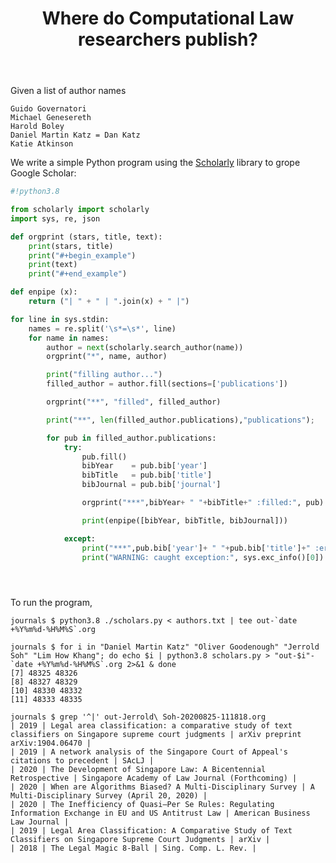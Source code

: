 #+TITLE: Where do Computational Law researchers publish?

Given a list of author names

#+begin_src text :tangle authors.txt
Guido Governatori
Michael Genesereth
Harold Boley
Daniel Martin Katz = Dan Katz
Katie Atkinson
#+end_src

We write a simple Python program using the [[https://pypi.org/project/scholarly/][Scholarly]] library to grope Google Scholar:

#+begin_src python :tangle scholars.py
  #!python3.8

  from scholarly import scholarly
  import sys, re, json

  def orgprint (stars, title, text):
      print(stars, title)
      print("#+begin_example")
      print(text)
      print("#+end_example")

  def enpipe (x):
      return ("| " + " | ".join(x) + " |")

  for line in sys.stdin:
      names = re.split('\s*=\s*', line)
      for name in names:
          author = next(scholarly.search_author(name))
          orgprint("*", name, author)

          print("filling author...")
          filled_author = author.fill(sections=['publications'])

          orgprint("**", "filled", filled_author)

          print("**", len(filled_author.publications),"publications");

          for pub in filled_author.publications:
              try:
                  pub.fill()
                  bibYear    = pub.bib['year']
                  bibTitle   = pub.bib['title']
                  bibJournal = pub.bib['journal']

                  orgprint("***",bibYear+ " "+bibTitle+" :filled:", pub)

                  print(enpipe([bibYear, bibTitle, bibJournal]))

              except:
                  print("***",pub.bib['year']+ " "+pub.bib['title']+" :error:")
                  print("WARNING: caught exception:", sys.exc_info()[0])




#+end_src

To run the program,

#+begin_example
journals $ python3.8 ./scholars.py < authors.txt | tee out-`date +%Y%m%d-%H%M%S`.org

journals $ for i in "Daniel Martin Katz" "Oliver Goodenough" "Jerrold Soh" "Lim How Khang"; do echo $i | python3.8 scholars.py > "out-$i"-`date +%Y%m%d-%H%M%S`.org 2>&1 & done
[7] 48325 48326
[8] 48327 48329
[10] 48330 48332
[11] 48333 48335

journals $ grep '^|' out-Jerrold\ Soh-20200825-111818.org 
| 2019 | Legal area classification: a comparative study of text classifiers on Singapore supreme court judgments | arXiv preprint arXiv:1904.06470 |
| 2019 | A network analysis of the Singapore Court of Appeal's citations to precedent | SAcLJ |
| 2020 | The Development of Singapore Law: A Bicentennial Retrospective | Singapore Academy of Law Journal (Forthcoming) |
| 2020 | When are Algorithms Biased? A Multi-Disciplinary Survey | A Multi-Disciplinary Survey (April 20, 2020) |
| 2020 | The Inefficiency of Quasi–Per Se Rules: Regulating Information Exchange in EU and US Antitrust Law | American Business Law Journal |
| 2019 | Legal Area Classification: A Comparative Study of Text Classifiers on Singapore Supreme Court Judgments | arXiv |
| 2018 | The Legal Magic 8-Ball | Sing. Comp. L. Rev. |

#+end_example
